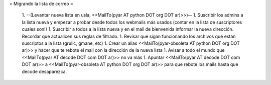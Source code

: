 = Migrando la lista de correo =

 1. --(Levantar nueva lista en usla, <<MailTo(pyar AT python DOT org DOT ar)>>)--
 1. Suscribir los admins a la lista nueva y empezar a probar desde todos los webmails más usados (contar en la lista de suscriptores cuales son!)
 1. Suscribir a todos a la lista nueva y en el mail de bienvenida informar la nueva dirección. Recordar que actualicen sus reglas de filtrado.
 1. Revisar que sigan funcionando los archivos que están suscriptos a la lista (grulic, gmane, etc)
 1. Crear un alias <<MailTo(pyar-obsoleta AT python DOT org DOT ar)>> y hacer que te rebote el mail con la dirección de la nueva lista
 1. Avisar a todo el mundo que <<MailTo(pyar AT decode DOT com DOT ar)>> no va más
 1. Apuntar <<MailTo(pyar AT decode DOT com DOT ar)>> a <<MailTo(pyar-obsoleta AT python DOT org DOT ar)>> para que rebote los mails hasta que decode desaparezca.
